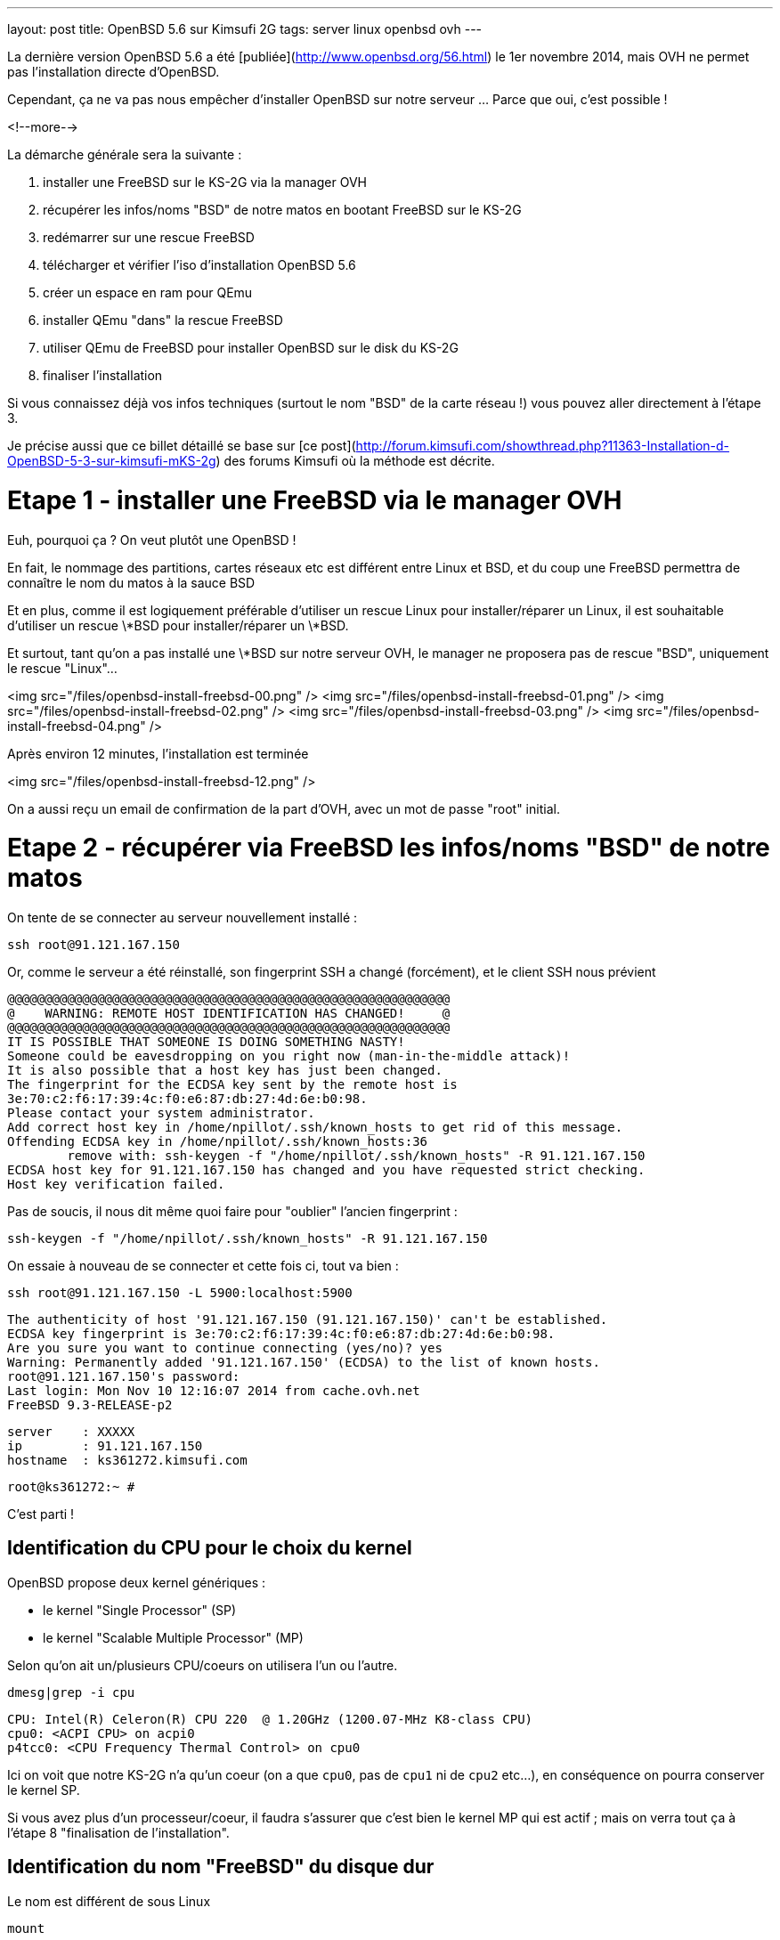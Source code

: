 ---
layout: post
title: OpenBSD 5.6 sur Kimsufi 2G
tags: server linux openbsd ovh
---

La dernière version OpenBSD 5.6 a été [publiée](http://www.openbsd.org/56.html) le 1er novembre 2014, mais OVH ne permet pas l'installation directe d'OpenBSD.

Cependant, ça ne va pas nous empêcher d'installer OpenBSD sur notre serveur ... Parce que oui, c'est possible !

<!--more-->

La démarche générale sera la suivante :

1. installer une FreeBSD sur le KS-2G via la manager OVH
1. récupérer les infos/noms "BSD" de notre matos en bootant FreeBSD sur le KS-2G
1. redémarrer sur une rescue FreeBSD
1. télécharger et vérifier l'iso d'installation OpenBSD 5.6
1. créer un espace en ram pour QEmu
1. installer QEmu "dans" la rescue FreeBSD
1. utiliser QEmu de FreeBSD pour installer OpenBSD sur le disk du KS-2G
1. finaliser l'installation 

Si vous connaissez déjà vos infos techniques (surtout le nom "BSD" de la carte réseau !) vous pouvez aller directement à l'étape 3.

Je précise aussi que ce billet détaillé se base sur [ce post](http://forum.kimsufi.com/showthread.php?11363-Installation-d-OpenBSD-5-3-sur-kimsufi-mKS-2g) des forums Kimsufi où la méthode est décrite.

# Etape 1 - installer une FreeBSD via le manager OVH

Euh, pourquoi ça ? On veut plutôt une OpenBSD !

En fait, le nommage des partitions, cartes réseaux etc est différent entre Linux et BSD, et du coup une FreeBSD permettra de connaître le nom du matos à la sauce BSD

Et en plus, comme il est logiquement préférable d'utiliser un rescue Linux pour installer/réparer un Linux, il est souhaitable d'utiliser un rescue \*BSD pour installer/réparer un \*BSD.

Et surtout, tant qu'on a pas installé une \*BSD sur notre serveur OVH, le manager ne proposera pas de rescue "BSD", uniquement le rescue "Linux"...

<img src="/files/openbsd-install-freebsd-00.png" />
<img src="/files/openbsd-install-freebsd-01.png" />
<img src="/files/openbsd-install-freebsd-02.png" />
<img src="/files/openbsd-install-freebsd-03.png" />
<img src="/files/openbsd-install-freebsd-04.png" />

Après environ 12 minutes, l'installation est terminée

<img src="/files/openbsd-install-freebsd-12.png" />

On a aussi reçu un email de confirmation de la part d'OVH, avec un mot de passe "root" initial.

# Etape 2 - récupérer via FreeBSD les infos/noms "BSD" de notre matos

On tente de se connecter au serveur nouvellement installé :

	ssh root@91.121.167.150

Or, comme le serveur a été réinstallé, son fingerprint SSH a changé (forcément), et le client SSH nous prévient

	@@@@@@@@@@@@@@@@@@@@@@@@@@@@@@@@@@@@@@@@@@@@@@@@@@@@@@@@@@@
	@    WARNING: REMOTE HOST IDENTIFICATION HAS CHANGED!     @
	@@@@@@@@@@@@@@@@@@@@@@@@@@@@@@@@@@@@@@@@@@@@@@@@@@@@@@@@@@@
	IT IS POSSIBLE THAT SOMEONE IS DOING SOMETHING NASTY!
	Someone could be eavesdropping on you right now (man-in-the-middle attack)!
	It is also possible that a host key has just been changed.
	The fingerprint for the ECDSA key sent by the remote host is
	3e:70:c2:f6:17:39:4c:f0:e6:87:db:27:4d:6e:b0:98.
	Please contact your system administrator.
	Add correct host key in /home/npillot/.ssh/known_hosts to get rid of this message.
	Offending ECDSA key in /home/npillot/.ssh/known_hosts:36
		remove with: ssh-keygen -f "/home/npillot/.ssh/known_hosts" -R 91.121.167.150
	ECDSA host key for 91.121.167.150 has changed and you have requested strict checking.
	Host key verification failed.

Pas de soucis, il nous dit même quoi faire pour "oublier" l'ancien fingerprint :

	ssh-keygen -f "/home/npillot/.ssh/known_hosts" -R 91.121.167.150

On essaie à nouveau de se connecter et cette fois ci, tout va bien :

	ssh root@91.121.167.150 -L 5900:localhost:5900

	The authenticity of host '91.121.167.150 (91.121.167.150)' can't be established.
	ECDSA key fingerprint is 3e:70:c2:f6:17:39:4c:f0:e6:87:db:27:4d:6e:b0:98.
	Are you sure you want to continue connecting (yes/no)? yes
	Warning: Permanently added '91.121.167.150' (ECDSA) to the list of known hosts.
	root@91.121.167.150's password: 
	Last login: Mon Nov 10 12:16:07 2014 from cache.ovh.net
	FreeBSD 9.3-RELEASE-p2

	server    : XXXXX
	ip        : 91.121.167.150
	hostname  : ks361272.kimsufi.com

	root@ks361272:~ # 

C'est parti !

## Identification du CPU pour le choix du kernel

OpenBSD propose deux kernel génériques :

- le kernel "Single Processor" (SP)
- le kernel "Scalable Multiple Processor" (MP)

Selon qu'on ait un/plusieurs CPU/coeurs on utilisera l'un ou l'autre.

	dmesg|grep -i cpu

	CPU: Intel(R) Celeron(R) CPU 220  @ 1.20GHz (1200.07-MHz K8-class CPU)
	cpu0: <ACPI CPU> on acpi0
	p4tcc0: <CPU Frequency Thermal Control> on cpu0
	
Ici on voit que notre KS-2G n'a qu'un coeur (on a que `cpu0`, pas de `cpu1` ni de `cpu2` etc...), en conséquence on pourra conserver le kernel SP.

Si vous avez plus d'un processeur/coeur, il faudra s'assurer que c'est bien le kernel MP qui est actif ; mais on verra tout ça à l'étape 8 "finalisation de l'installation".

## Identification du nom "FreeBSD" du disque dur

Le nom est différent de sous Linux

	mount

	/dev/ada0s1a on / (ufs, local, journaled soft-updates)
	devfs on /dev (devfs, local, multilabel)
	/dev/ada0s1b on /home (ufs, local, journaled soft-updates)
	procfs on /proc (procfs, local)
	devfs on /var/named/dev (devfs, local, multilabel)

Sous linux, deux niveaux de découpage :
- les disques : sda sdb sdc (SATA) et hda hdb (IDE) ...
- les partitions : sdc4 hdb2 sda1 ...

Sous \*BSD, trois niveaux de découpage :
- les disques : ada0 ada1 ada2 (que ça soit SATA ou IDE)
- les "slice" : ada0s1 asa0s2 sont les découpes des disques (ie partitions Linux)
- les partitions : ada0s1a ada0s1b ada0s1k ...

Dans tous les deux cas, ce sont les partitions qui stockent les filesystems.

Et pour mon serveur, **ada0s1a** désigne :

- un disque utilisant le driver **ada** (IDE/SATA)
- le premier des disques dur **0** utilisant ce driver
- le premier "slice" **s1** de ce disque dur
- la première partition **a** de ce slice

Bref, dans la rescue FreeBSD, on référencera le disque physique par **ada0**.

## Identification du nom "FreeBSD" de la carte réseau"

On affiche ensuite la configuration réseau :

	ifconfig

	sis0: flags=8843<UP,BROADCAST,RUNNING,SIMPLEX,MULTICAST> metric 0 mtu 1500
		options=82008<VLAN_MTU,WOL_MAGIC,LINKSTATE>
		ether 00:1c:c0:65:21:6e
		inet 91.121.167.150 netmask 0xffffff00 broadcast 91.121.167.255
		inet6 fe80::21c:c0ff:fe65:216e%sis0 prefixlen 64 scopeid 0x5 
		inet6 2001:41d0:1:e896::1 prefixlen 128 
		nd6 options=23<PERFORMNUD,ACCEPT_RTADV,AUTO_LINKLOCAL>
		media: Ethernet autoselect (100baseTX <full-duplex>)
		status: active
	lo0: flags=8049<UP,LOOPBACK,RUNNING,MULTICAST> metric 0 mtu 16384
		options=600003<RXCSUM,TXCSUM,RXCSUM_IPV6,TXCSUM_IPV6>
		inet6 ::1 prefixlen 128 
		inet6 fe80::1%lo0 prefixlen 64 scopeid 0x6 
		inet 127.0.0.1 netmask 0xff000000 
		nd6 options=23<PERFORMNUD,ACCEPT_RTADV,AUTO_LINKLOCAL>

Le plus important, c'est le nom de l'interface réseau :

- sous linux, les interfaces réseau s'appellent habituellement **ethX**
- sous \*BSD les interfaces s'appellent **drvX**, où *drv* est le nom du driver qui pilote la carte réseau en question
- dans les deux cas, X s'incrémente selon le nombre de cartes réseau de chaque type

Dans mon cas l'interface réseau de notre KS-2G est **sis0** (driver [sis](https://www.freebsd.org/cgi/man.cgi?query=sis&sektion=4)) et en résumé, partout où on voudrait mettre eth0 sous linux, on mettre sis0 sous BSD.

Pour voir la table de routage, sous BSD :

	netstat -rn

Le reste des informations de topologie réseau sont les mêmes que sous Linux :-)

- serveur de nom (DNS) : 213.186.33.99
- adresse IPv4 : 91.121.167.150
- masque de réseau IPv4 : 255.255.255.0 (/24)
- passerelle IPv4 : 91.121.167.254
- adresse IPv6 : 2001:41D0:1:E896::1
- masque de réseau IPv6 : /128
- passerelle IPv6 : 2001:41D0:1:E8ff:ff:ff:ff:ff
- et une route statique vers la passerelle IPv6 via l'interface réseau sis0

Pour finir, au cas où on en aurait besoin plus tard, on peut regagarder/archiver le `dmesg`, ça peut toujours servir.

# Etape 3 - redémarrer sur une rescue FreeBSD

Dans le manager OVH, on change le mode de boot de notre serveur

<img src="/files/openbsd-install-freebsd-12.png" />
<img src="/files/openbsd-rescue-freebsd-00.png" />
<img src="/files/openbsd-rescue-freebsd-01.png" />
<img src="/files/openbsd-rescue-freebsd-02.png" />

Et puis toujours dans notre connexion SSH, on redémarre le serveur pour qu'il boot sur la rescue BSD.

	reboot

On suit le redémarrage par un ping, pour moi ça a mis environ 90 secondes (cf ci-dessous)

	ping 91.121.167.150

	PING 91.121.167.150 (91.121.167.150) 56(84) bytes of data.
	64 bytes from ks361272.kimsufi.com (91.121.167.150): icmp_seq=1 ttl=54 time=7.07 ms
	64 bytes from ks361272.kimsufi.com (91.121.167.150): icmp_seq=2 ttl=54 time=6.51 ms
	64 bytes from ks361272.kimsufi.com (91.121.167.150): icmp_seq=3 ttl=54 time=6.36 ms
	64 bytes from ks361272.kimsufi.com (91.121.167.150): icmp_seq=95 ttl=54 time=6.24 ms
	64 bytes from ks361272.kimsufi.com (91.121.167.150): icmp_seq=96 ttl=54 time=6.71 ms
	64 bytes from ks361272.kimsufi.com (91.121.167.150): icmp_seq=97 ttl=54 time=6.85 ms
	^C

A nouveau, on a dû recevoir un email OVH avec le mot de passe pour l'accès au rescue.

On se connecte au serveur en mode rescue BSD :

	ssh root@91.121.167.150 -L 5900:localhost:5900

*Remarque : On verra à l'étape 7 pourquoi on a créé une redirection de port TCP via -L*

Comme tout à l'heure, SSH râle parce que le fingerprint du serveur a changé, donc on va lui dire d'oublier l'ancien comme on l'a fait tout à l'heure :

	ssh-keygen -f "/home/npillot/.ssh/known_hosts" -R 91.121.167.150

On s'y reconnecte, cette fois ci avec succès

	ssh root@91.121.167.150 -L 5900:localhost:5900

	The authenticity of host '91.121.167.150 (91.121.167.150)' can't be established.
	ECDSA key fingerprint is 48:d9:ce:46:99:ed:1c:b9:84:1f:61:37:c0:9a:f2:9d.
	Are you sure you want to continue connecting (yes/no)? yes
	Warning: Permanently added '91.121.167.150' (ECDSA) to the list of known hosts.
	root@91.121.167.150's password: 
	FreeBSD 9.2-RELEASE (GENERIC) #0 r255898: Thu Sep 26 22:50:31 UTC 2013

	Welcome to FreeBSD!

	Before seeking technical support, please use the following resources:

	o  Security advisories and updated errata information for all releases are
		 at http://www.FreeBSD.org/releases/ - always consult the ERRATA section
		 for your release first as it's updated frequently.

	o  The Handbook and FAQ documents are at http://www.FreeBSD.org/ and,
		 along with the mailing lists, can be searched by going to
		 http://www.FreeBSD.org/search/.  If the doc package has been installed
		 (or fetched via pkg_add -r lang-freebsd-doc, where lang is the
		 2-letter language code, e.g. en), they are also available formatted
		 in /usr/local/share/doc/freebsd.

	If you still have a question or problem, please take the output of
	`uname -a', along with any relevant error messages, and email it
	as a question to the questions@FreeBSD.org mailing list.  If you are
	unfamiliar with FreeBSD's directory layout, please refer to the hier(7)
	manual page.  If you are not familiar with manual pages, type `man man'.

	Edit /etc/motd to change this login announcement.


	server    : 
	ip        : 91.121.167.150
	hostname  : rescue-bsd.ovh.net

	rescue-bsd# 

Bon, maintenant on va commencer le "vrai" travail :-)

# Etape 4 - récupérer et vérifier l'image iso OpenBSD

Comme on va partitionner/formater le disque cible du serveur, on ne peut pas stocker l'image ISO de l'install OpenBSD sur un disque dur du serveur... Il faut donc travailler en ram !

On va créer un disque temporaire pour y stocker l'iso qui servira pour l'installation (la taille doit être suffisante pour l'iso, pas vraiment besoin de plus)

	mkdir ~/iso
	mdmfs -M -S -m 0 -o async -s 250m md ~/iso/

En résumé, ça alloue 250Mo de ram, ça créé un périphérique disque qui va l'utiliser comme support, et on initialise un filesystem dans ce disque.

On télécharge les fichiers

	wget -P ~/iso/ ftp://ftp.fr.openbsd.org/pub/OpenBSD/5.6/amd64/install56.iso
	wget -P ~/iso/ ftp://ftp.fr.openbsd.org/pub/OpenBSD/5.6/amd64/SHA256
	wget -P ~/iso/ ftp://ftp.fr.openbsd.org/pub/OpenBSD/5.6/amd64/SHA256.sig

On verifie l'intégrité l'image est bonne

	sha256 ~/iso/install56.iso
	SHA256 (install56.iso) = b38e1314b487d0970549fab1ae3ad7617d0d29a7bae52ea968d1d1d85d6bf433

	grep install56.iso ~/iso/SHA256
	SHA256 (install56.iso) = b38e1314b487d0970549fab1ae3ad7617d0d29a7bae52ea968d1d1d85d6bf433

Les deux sont identiques, c'est tout est bon, on peut continuer.

# Etape 5 - créer un espace en ram pour QEmu

Quand on est en mode rescue, le filesystem principal de la rescue est monté via le réseau, et forcément, est surtout en "read-only"

	mount

	178.33.124.65:/home/pub/bsd9_64-rescue-pro on / (nfs, read-only)
	devfs on /dev (devfs, local, multilabel)
	/dev/md0 on /etc (ufs, local)
	/dev/md1 on /root (ufs, local)
	/dev/md2 on /var (ufs, local)
	procfs on /proc (procfs, local)
	devfs on /var/named/dev (devfs, local, multilabel)
	/dev/md3 on /tmp (ufs, local)

En conséquence, pour installer/stocker quoi ce que soit, il va falloir créer un disque en ram (ici 150M pour QEmu de FreeBSD 9.2 est suffisant)

	mdmfs -M -S -m 0 -o async -s 150m md /usr/local

Le plus important c'est que ce disque en ram sera "monté" au point `/usr/local` de l'arborescence (qui existe déjà !)

Ca aura pour effet :

- de *remplacer* tout l'existant dans `/usr/local` par une arborescence (vide, au début)
- et cette nouvelle arborescence vide est en read-write, et non plus read-only !

Et comme `/usr/local` est l'endroit par défaut d'install pour `pkg_add`, on va pouvoir installer des logiciels "dans" la rescue.

L'incovénient, c'est qu'on a plus accès à ce qui s'y trouvait initialement dans `/usr/local` (tous les outils habituels non-root du système). 

Mais de toute façon dans notre cas, on a plus besoin de ce qu'il y avait dedans vu qu'on a déjà vérifié et fait ce qu'on avait à faire :-)

*Remarque : dans tous les cas, pas d'inquiétude à avoir car rien n'a été effacé, c'est juste "temporairement inaccessible" : il suffirait de démonter le ramdisk via `umount /usr/local` pour retrouver l'arborescence originelle.*

# Etape 6 - installer QEmu "dans" la rescue FreeBSD

Déjà, on va regarder quelle version de FreeBSD est utilisé pour cette rescue :

	uname -a

	FreeBSD rescue-bsd.ovh.net 9.2-RELEASE ... amd64

On va créer un répertoire temporaire dans notre disque ram, pour stocker les fichiers téléchargés

	mkdir /usr/local/tmp
	setenv TMPDIR /usr/local/tmp
	
On sélectionne le mirroir FreeBSD d'où on récupérera QEmu (même version 9.2 amd64 que la rescue !)

	setenv PACKAGESITE \
	ftp://ftp.freebsd.org/pub/FreeBSD/ports/amd64/packages-9.2-release/Latest/

Et on installe QEmu (les dépendances sont automatiques)

	pkg_add -r qemu

On verifie que tout fonctionne

	/usr/local/bin/qemu-system-x86_64 --version

	QEMU PC emulator version 0.11.1, Copyright (c) 2003-2008 Fabrice Bellard

C'est bon, on peut continuer...

# Etape 7 - utiliser QEmu et VNC pour installer à distance

Maintenant l'idée est d'utiliser QEmu pour faire tourner un nouveau "pc virtuel"

- le disque du "pc virtuel" sera mappé sur le disque du serveur KS-2G
- le lecteur CD du "pc virtuel" sera mappé sur l'iso d'installation stocké en ram
- l'écran VGA du "pc virtuel" sera mis à disposition en local par VNC (port TCP 5900)
- et de booter ce "pc virtuel" sur le CD-ROM

En résumé, on fait exactement comme on ferait avec VirtualBox ... mais à distance, et avec un déport graphique :-)

On lance l'émulateur :

	/usr/local/bin/qemu-system-x86_64 \
	  -hda /dev/ada0 \
	  -cdrom ~/iso/install56.iso \
	  -vnc :0 \
	  -boot d

Dès que la ligne de commande est exécutée, on exécute VNC (client) sur notre propre PC, et on se connecte à **localhost**.

Grâce à la redirection de port tcp que l'on a configuré via la connexion ssh (*-L 5900:localhost:5900*) le client VNC de notre poste de travail va se connecter (de manière sécurisée au travers de SSH) jusqu'à l'émulateur QEmu, et récupérera l'affichage de la console du "pc virtuel".

*Information : Les accès disques sont relativement lents dans QEmu sur le KS-2G, sûrement parce qu'il n'y a aucune accélération matérielle pour la virtualisation (VT-x/AMD-v & co). C'est notement le cas pour le formatage des partitions, et pour l'installation des paquets. Soyez patients :-)*

C'est parti pour l'installation en elle-même que je vous illustre ci-dessous :




<img src="/files/openbsd-install-00.png" />

Après avoir pressé entrée (ou avoir attendu), du texte défile en bleu : c'est le `dmesg` OpenBSD.

<img src="/files/openbsd-install-01.png" />

Quand ça a fini de défiler, on nous demande ce qu'on veut faire

<img src="/files/openbsd-install-02.png" />

Ci-dessous, on lance l'installation, et on commence à rentrer les informations.

La topologie IPv6 "spécifique" de notre serveur OVH n'est pas configurable directement lors de l'installation. On répondra donc "none" (en rouge ci-dessous) et on configurera l'IPv6 une fois qu'on aura tout terminé.

<img src="/files/openbsd-install-03.png" />

Ci-dessous, en jaune, je choisis d'utiliser une référence NTP pour être maintenir l'horloge du serveur.

En rouge, je décide de **ne pas utiliser** les UID disque (en rouge ci-dessous). Sachant que je n'ajout pas, ni ne remplace, ni ne bouge de disques durs ou de partitions dans le serveur Kimsufi, la stabilité des UID ne m'intéresse pas. Du coup, je trouve que ça rendrait juste la maintenance plus difficile.

Et en bleu, je laisse l'installeur configurer les sysctl nécessaire au fonctionnement du serveur X. Dans tous les cas, le serveur X n'est pas et ne sera pas démarré, donc ça ne change rien...

<img src="/files/openbsd-install-04.png" />

On choisit d'utiliser tout le disque (ça créera juste un slice)

On acceptera le partitionnement [par défaut](http://www.openbsd.org/cgi-bin/man.cgi/OpenBSD-56/man8/disklabel.8?query=disklabel&sec=8#x4155544f4d41544943204449534b20414c4c4f434154494f4e) qui alloue tout l'espace non utilisé à `/home`.

<img src="/files/openbsd-install-05.png" />


Le formatage de la plus grosse partition prend pas mal de temps, car les accès disque ne sont pas accélérés matériellement, mais ça finit par arriver à son terme.

<img src="/files/openbsd-install-07.png" />

On arrive à l'installation des ensembles de paquets (un simili tasksel sous Debian).

A noter que comme l'indique la [FAQ](http://www.openbsd.org/faq/faq4.html#FilesNeeded), choisir d'installer un set ne constitue pas un "ramolissement" de la sécurité du système. C'est pour ça que tout est installé par défaut (sauf le kernel où seul un est choisi, dans notre cas c'est le kernel SP)

Cependant, on choisit d'installer le kernel MP (multiprocesseur) quand même, on verra plus loin pourquoi.

<img src="/files/openbsd-install-08.png" />

En jaune, avant de copier les fichiers, l'installeur nous prévient qu'il n'a pas trouvé les informations de signature des fichiers. Ca n'est pas grave, on lui dit de continuer, *car on a déjà vérifié l'intégrité de l'image ISO* donc il n'y a aucun risque.

Ensuite, la copie de fichier commence, et comme pour le formatage, c'est un peu long via QEmu (227Mo en 576s, soit ~400Ko/sec) mais ça va assez vite vu qu'il n'y a que "peu" à installer.

<img src="/files/openbsd-install-09.png" />

Ne reste plus qu'à configurer la timezone du serveur

<img src="/files/openbsd-install-10.png" />

Et la copie des fichiers est terminée, l'installation standard est "finie". Mais **il ne faut surtout pas rebooter maintenant** ! On doit d'abord configurer les spécificités "serveur réel" KS-2G *vs* "pc virtuel" QEmu

# Etape 8 - finaliser l'installation

Il faut *absolument* finaliser deux points avant de quitter/rebooter.

## Tout d'abord, la carte réseau

Sous \*BSD le nom de la carté réseau dépend du driver qu'elle utilise. Dans QEmu, lors de l'install, quand on a configuré le réseau, elle s'appelait `em0`, car QEmu utilise un driver [em](https://www.freebsd.org/cgi/man.cgi?query=em) pour les cartes virtuelles.

Comme on avait pu le voir lorsqu'on avait démarré la FreeBSD tout au début, notre carte réseau s'appellera en fait `sis0`. Il faut donc qu'on renomme le fichier de configuration réseau généré lors de l'installation, pour que notre carte réseau soit bien configurée.

Sinon le serveur sera injoignable même s'il boot correctement :-)

	cd /mnt
	mv etc/hostname.ne0 etc/hostname.sis0

Bon, le vital est fait, reste l'essentiel.

## Ensuite, le kernel

Comme on a vu au début grâce à la FreeBSD, mon serveur KS-2G avec Celeron 220 a un seul processeur/coeur, donc je pourrais  tranquilement booter sur le kernel SP choisi par QEmu.

Cependant, si le serveur s'avère avoir plusieurs coeurs (ou processeurs) il faut la version [SMP](http://www.openbsd.org/faq/faq8.html#SMP) du kernel et il faut vérifier qu'on boot bien sur le kernel MP.

En résumé :

- Si a qu'un coeur et qu'on boot sur un kernel SP : OK, nickel
- Si a plusieurs coeurs et qu'on boot sur un kernel MP : OK, nickel
- Si a qu'un coeur et qu'on boot sur un kernel MP : ça boot, mais c'est un peu inutile
- Si a plusieurs coeurs et qu'on boot sur un kernel SP : ça boot, *mais un seul coeur va bosser !*

Bref, dans tous les cas, mieux vaut booter sur un kernel MP. Vérifions :

	ls -l bsd*

	-rw-r--r--  1 root  wheel  11868163 Nov 10 17:17 bsd
	-rw-r--r--  1 root  wheel  11908731 Nov 10 17:17 bsd.mp
	-rw-r--r--  1 root  wheel   9091711 Nov 10 17:17 bsd.rd

Si et **seulement si** vous avez le résultat ci-dessus, **alors** passez les commandes suivantes

	mv bsd bsd.sp
	cp bsd.mp bsd

Et maintenant c'est vraiment fini, on va pouvoir arrêter le "pc virtuel"

<img src="/files/openbsd-finalisation-02.png" />

Maintenant que le "pc virtuel" est arrêté, on interrompt l'émulateur QEmu dans la fenêtre SSH

	^C (Control-C)

On va retourner dans le manager OVH pour dire au serveur de booter sur le disque dur

<img src="/files/openbsd-boot-hd-00.png" />
<img src="/files/openbsd-boot-hd-01.png" />
<img src="/files/openbsd-boot-hd-02.png" />
<img src="/files/openbsd-boot-hd-03.png" />

On a tout fini, on redémarre le serveur KS-2G via le SSH, et on suit attends la fin du reboot 

	rescue-bsd# reboot
	Connection to 91.121.167.150 closed by remote host.
	Connection to 91.121.167.150 closed.

	$ ping 91.121.167.150
	PING 91.121.167.150 (91.121.167.150) 56(84) bytes of data.
	64 bytes from 91.121.167.150: icmp_seq=66 ttl=245 time=2022 ms
	64 bytes from 91.121.167.150: icmp_seq=67 ttl=245 time=1015 ms
	^C

Après reboot, on se connecte en ssh (après avoir encore demandé d'oublier l'ancien fingerprint)

	ssh-keygen -f "/home/npillot/.ssh/known_hosts" -R 91.121.167.150

	ssh root@91.121.167.150

	The authenticity of host '91.121.167.150 (91.121.167.150)' can't be established.
	ECDSA key fingerprint is f5:4c:7b:cf:3c:04:85:60:d8:ad:28:99:19:e6:e9:c7.
	Are you sure you want to continue connecting (yes/no)? yes
	Warning: Permanently added '91.121.167.150' (ECDSA) to the list of known hosts.
	root@91.121.167.150's password: 
	OpenBSD 5.6 (GENERIC.MP) #333: Fri Aug  8 00:20:21 MDT 2014

	Welcome to OpenBSD: The proactively secure Unix-like operating system.

	Please use the sendbug(1) utility to report bugs in the system.
	Before reporting a bug, please try to reproduce it with the latest
	version of the code.  With bug reports, please try to ensure that
	enough information to reproduce the problem is enclosed, and if a
	known fix for it exists, include that as well.

	# uname -a
	OpenBSD isis.nipil.org 5.6 GENERIC.MP#333 amd64

Tout est parfait, c'est gagné, notre Kimsufi 2G tourne sous OpenBSD.

# Configuration IPv6 "propre"

En fait, sous \*BSD, on ne peut pas configurer l'IPv6 comme on le faisait sous Linux, c'est à dire en trois partie (interface *publique* + route statique vers gateway *publique* + route par défaut via interface *physique*)

Pour rappel, les équivalences "de principe" entre IPv4 et IPv6 sont

- dialogue ARP/MAC en IPv4 <=> adresses link-layer (fe80::/10) en IPv6
- adresses publiques IPv4 <=> adresses IPv6 global unicast (2000::/3)
- récupération DHCP de la route par défaut IPv4 <=> écoute des router-advertisement IPv6

En gros, ce qu'on va faire pour le routage IPv6, c'est :

- ne **pas** utiliser les adresses publiques pour router (ce qui était fait sous linux)
- utiliser les adresses link-local pour router (autoconfiguration + router-advertisement)

L'énorme avantage, c'est que ça marche nickel, et ce *sans bidouiller ni changer les masques réseaux ni rien, c'est à dire en restant dans les clous de la topologie réseau allouée et fournie par le Kimsufi KS-2G d'OVH* (ie on n'utilise pas à tort un /64 ou un /56 : on configure **uniquement** ce qui nous a été donné !)

On va déjà faire la configuration "à la volée" pour voir si ça marche, ensuite on pérénisera ces infos dans les fichiers de configuration.

On commence par configurer l'adresse IPv6 sur l'interface, en conservant bien le masque /128 qui nous a été donné 

	ifconfig sis0 inet6 2001:41D0:1:E896::1/128

On regarde la configuration de notre interface `sis0`

	ifconfig sis0

	sis0: flags=208843<UP,BROADCAST,RUNNING,SIMPLEX,MULTICAST,AUTOCONF6> mtu 1500
			lladdr 00:1c:c0:65:21:6e
			priority: 0
			groups: egress
			media: Ethernet autoselect (100baseTX full-duplex)
			status: active
			inet6 fe80::21c:c0ff:fe65:216e%sis0 prefixlen 64 scopeid 0x1
			inet 91.121.167.150 netmask 0xffffff00 broadcast 91.121.167.255
			inet6 2001:41d0:1:e896::1 prefixlen 128

On constate que l'interface a été configurée correctement :

- d'une part on a notre adresse IPv6 globale fournie par OVH (2001:41d0:1:e896::1/128)
- d'autre part on voit qu'on a bien autoconfiguré une adresse link-local

Pour information, l'adresse link-local 

- a été autoconfigurée lorsqu'on a affecté une adresse "globale" car elle est nécessaire pour dialoguer en IPv6
- sa valeur "fe80::2**1c:c0**ff:fe**65:216e**%sis0" [se base sur l'adresse mac](http://en.wikipedia.org/wiki/IPv6_address#Modified_EUI-64) de notre interface sis0 00:**1c:c0**:**65:21:6e** et sera donc invariante

On va récupérer les instructions de routage grâce aux *router-advertisements* IPv6 (on peut ignorer ce message de la première ligne, dans la mesure où il ne nous gènera pas)

	rtsol -d sis0

	rtsol: kernel is configured not to accept redirects
	setting rdomain 0
	checking if sis0 is ready...
	sis0 is ready
	send RS on sis0, whose state is 2
	received RA from fe80::205:73ff:fea0:1 on sis0, state is 2
	stop timer for sis0
	there is no timer

On regarde la table de routage (je ne donne ici que les lignes IPv6 et qui concernent sis0)

	netstat -rn
	
	Internet6:
	Destination                        Gateway                        Flags   Refs      Use   Mtu  Prio Iface
	default                            fe80::205:73ff:fea0:1%sis0     UG         0        0     -    56 sis0
	fe80::%sis0/64                     link#1                         UC         2        0     -     4 sis0
	fe80::205:73ff:fea0:1%sis0         00:05:73:a0:00:01              UHLc       1        1     -     4 sis0
	fe80::21c:c0ff:fe65:216e%sis0      00:1c:c0:65:21:6e              UHLl       0        0     -     1 lo0
	fe80::2ff:ffff:feff:fffe%sis0      00:ff:ff:ff:ff:fe              UHLc       0       28     -     4 sis0
	ff01::%sis0/32                     link#1                         UC         0        0     -     4 sis0
	ff02::%sis0/32                     link#1                         UC         0        0     -     4 sis0

On retrouve dans la table de routage ce qu'on a vu dans le debug de `rtsol` : fe80::2**05:73**ff:fe**a0:1**

Ca signifie qu'un routeur nous a envoyé un *router-advertisement* IPv6 et qu'on peut donc définir une route par défaut qui passe par lui. Pour info, de cette adresse *link-local* on peut extraire la mac adress du routeur 00:05:73:a0:00:01 qui montre que c'[est un équipement Cisco](http://www.coffer.com/mac_find/?string=00%3A05%3A73)

L'inconvénient de cette méthode est qu'on 

On test que IPv6 fonctionne :

	$ ping6 www.google.com
	PING6(56=40+8+8 bytes) 2001:41d0:1:e896::1 --> 2a00:1450:4007:806::1012
	16 bytes from 2a00:1450:4007:806::1012, icmp_seq=2 hlim=57 time=13.961 ms
	16 bytes from 2a00:1450:4007:806::1012, icmp_seq=3 hlim=57 time=4.620 ms
	16 bytes from 2a00:1450:4007:806::1012, icmp_seq=4 hlim=57 time=4.639 ms
	^C

C'est tout bon ! On peut péréniser ça dans les deux fichiers de configurations concernés 

	cat /etc/hostname.sis0
	
	inet 91.121.167.150 255.255.255.0
	inet6 2001:41D0:1:E896::1 128
	up

	cat /etc/mygate
	
	91.121.167.254
	fe80::205:73ff:fea0:1%sis0

Et redémarrer pour vérifier que est bien établi (tester le `ping6` ci-dessus à nouveau)

# Rescue OpenBSD

Et bien il n'y a pas de rescue OpenBSD, juste la rescue FreeBSD qu'on a utilisé !

Avec le rescue FreeBSD, on ne pourra monter que la première partition :

	mkdir ~/rootfs
	mount /dev/ada0s4 ~/rootfs

Mais tenter de monter les autres partitions du slice générera une erreur.

En conséquence, si un jour vous en avez besoin d'un rescue pour les autres partitions, il sera nécessaire de refaire les étapes 3 à 6, puis booter QEmu, commencer l'installation `I` puis faire *Control-C* juste après avoir choisi la configuration clavier.

On se retrouve alors dans un environnement *OpenBSD*, qui lui vous permettra de monter toutes les partitions OpenBSD du système :-)

# Et maintenant ?

Sinon, la première chose à faire pour ceux qui n'ont pas l'habitude d'un OpenBSD :

	man afterboot

A vous de jouer maintenant !

